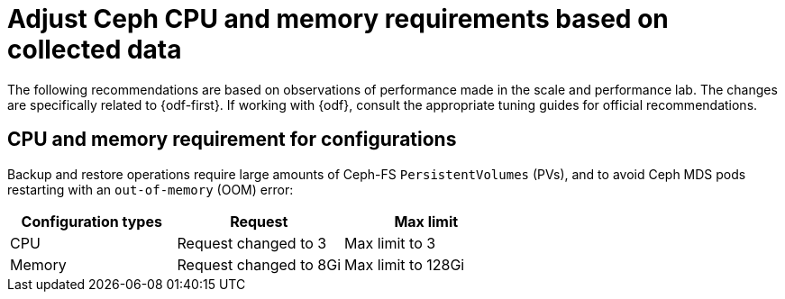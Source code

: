 // Module included in the following assemblies:
//
// * backup_and_restore/application_backup_and_restore/installing/installing-oadp-ocs.adoc

:_mod-docs-content-type: CONCEPT
[id="oadp-odf-cpu-memory-requirements_{context}"]
= Adjust Ceph CPU and memory requirements based on collected data

The following recommendations are based on observations of performance made in the scale and performance lab. The changes are specifically related to {odf-first}. If working with {odf}, consult the appropriate tuning guides for official recommendations.

[id="oadp-odf-config-cpu-memory-requirements_{context}"]
== CPU and memory requirement for configurations

Backup and restore operations require large amounts of Ceph-FS `PersistentVolumes` (PVs), and to avoid Ceph MDS pods restarting with an `out-of-memory` (OOM) error:

|===
| Configuration types | Request | Max limit

| CPU
| Request changed to 3
| Max limit to 3

| Memory
| Request changed to 8Gi
| Max limit to 128Gi
|===
